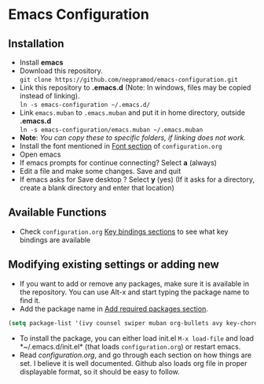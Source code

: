 * Emacs Configuration
** Installation
 - Install *emacs*
 - Download this repository. \\ 
   ~git clone https://github.com/neppramod/emacs-configuration.git~
 - Link this repository to *.emacs.d*  (Note: In windows, files may be copied instead of linking). \\
   ~ln -s emacs-configuration ~/.emacs.d/~ 
 - Link ~emacs.muban~ to ~.emacs.muban~ and put it in home directory, outside *.emacs.d* \\
   ~ln -s emacs-configuration/emacs.muban ~/.emacs.muban~
 - *Note*: /You can copy these to specific folders, if linking does not work./
 - Install the font mentioned in [[https://github.com/neppramod/emacs-configuration/blob/master/configuration.org#font][Font section]] of ~configuration.org~
 - Open emacs
 - If emacs prompts for continue connecting? Select *a* (always)
 - Edit a file and make some changes. Save and quit
 - If emacs asks for Save desktop ? Select *y* (yes) (If it asks for a directory, create a blank directory and enter that location)
 
** Available Functions
  - Check ~configuration.org~ [[https://github.com/neppramod/emacs-configuration/blob/master/configuration.org#key-bindings][Key bindings sections]] to see what key bindings are available
  
** Modifying existing settings or adding new
  - If you want to add or remove any packages, make sure it is available in the repository. You can use Alt-x and start typing the package name to find it.
  - Add the package name in [[https://github.com/neppramod/emacs-configuration/blob/master/configuration.org#add-required-packages][Add required packages section]].
  #+BEGIN_SRC emacs-lisp
    (setq package-list '(ivy counsel swiper muban org-bullets avy key-chord htmlize afternoon-theme))
   #+END_SRC
  - To install the package, you can either load init.el ~M-x load-file~ and load *~/.emacs.d/init.el* (that loads ~configuration.org~) or restart emacs.
  - Read [[configuration.org][configuration.org]], and go through each section on how things are set. I believe it is well documented. Github also loads org file in proper displayable format, so it should be easy to follow.
